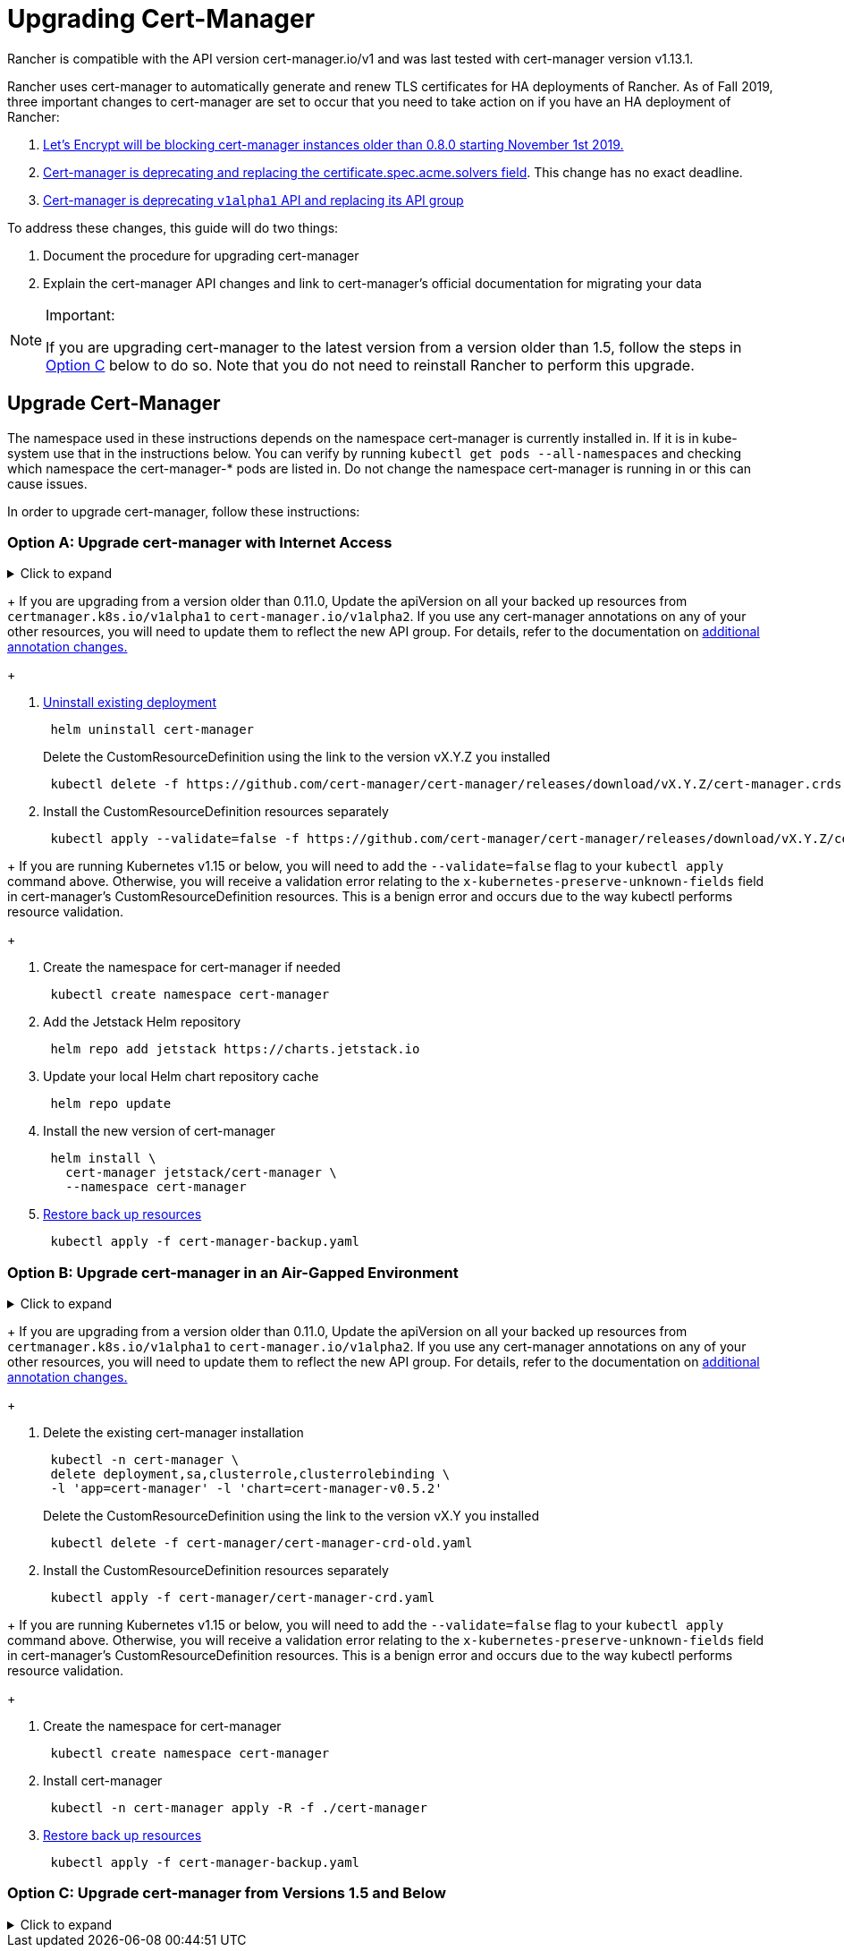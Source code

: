 = Upgrading Cert-Manager
:doctype: book

Rancher is compatible with the API version cert-manager.io/v1 and was last tested with cert-manager version v1.13.1.

Rancher uses cert-manager to automatically generate and renew TLS certificates for HA deployments of Rancher. As of Fall 2019, three important changes to cert-manager are set to occur that you need to take action on if you have an HA deployment of Rancher:

. https://community.letsencrypt.org/t/blocking-old-cert-manager-versions/98753[Let's Encrypt will be blocking cert-manager instances older than 0.8.0 starting November 1st 2019.]
. https://cert-manager.io/docs/installation/upgrading/upgrading-0.7-0.8/[Cert-manager is deprecating and replacing the certificate.spec.acme.solvers field]. This change has no exact deadline.
. https://cert-manager.io/docs/installation/upgrading/upgrading-0.10-0.11/[Cert-manager is deprecating `v1alpha1` API and replacing its API group]

To address these changes, this guide will do two things:

. Document the procedure for upgrading cert-manager
. Explain the cert-manager API changes and link to cert-manager's official documentation for migrating your data

[NOTE]
.Important:
====

If you are upgrading cert-manager to the latest version from a version older than 1.5, follow the steps in <<option-c-upgrade-cert-manager-from-versions-15-and-below,Option C>> below to do so. Note that you do not need to reinstall Rancher to perform this upgrade.
====


== Upgrade Cert-Manager

The namespace used in these instructions depends on the namespace cert-manager is currently installed in. If it is in kube-system use that in the instructions below. You can verify by running `kubectl get pods --all-namespaces` and checking which namespace the cert-manager-* pods are listed in. Do not change the namespace cert-manager is running in or this can cause issues.

In order to upgrade cert-manager, follow these instructions:

=== Option A: Upgrade cert-manager with Internet Access

.Click to expand
[%collapsible]
====

. https://cert-manager.io/docs/tutorials/backup/[Back up existing resources] as a precaution
+
[,plain]
----
 kubectl get -o yaml --all-namespaces \
 issuer,clusterissuer,certificates,certificaterequests > cert-manager-backup.yaml
----
+

[NOTE]
.Important:
====
+
If you are upgrading from a version older than 0.11.0, Update the apiVersion on all your backed up resources from `certmanager.k8s.io/v1alpha1` to `cert-manager.io/v1alpha2`. If you use any cert-manager annotations on any of your other resources, you will need to update them to reflect the new API group. For details, refer to the documentation on https://cert-manager.io/docs/installation/upgrading/upgrading-0.10-0.11/#additional-annotation-changes[additional annotation changes.]
+
====


. https://cert-manager.io/docs/installation/uninstall/kubernetes/#uninstalling-with-helm[Uninstall existing deployment]
+
[,plain]
----
 helm uninstall cert-manager
----
+
Delete the CustomResourceDefinition using the link to the version vX.Y.Z you installed
+
[,plain]
----
 kubectl delete -f https://github.com/cert-manager/cert-manager/releases/download/vX.Y.Z/cert-manager.crds.yaml
----

. Install the CustomResourceDefinition resources separately
+
[,plain]
----
 kubectl apply --validate=false -f https://github.com/cert-manager/cert-manager/releases/download/vX.Y.Z/cert-manager.crds.yaml
----
+

[NOTE]
====
+
If you are running Kubernetes v1.15 or below, you will need to add the `--validate=false` flag to your `kubectl apply` command above. Otherwise, you will receive a validation error relating to the `x-kubernetes-preserve-unknown-fields` field in cert-manager's CustomResourceDefinition resources. This is a benign error and occurs due to the way kubectl performs resource validation.
+
====


. Create the namespace for cert-manager if needed
+
[,plain]
----
 kubectl create namespace cert-manager
----

. Add the Jetstack Helm repository
+
[,plain]
----
 helm repo add jetstack https://charts.jetstack.io
----

. Update your local Helm chart repository cache
+
[,plain]
----
 helm repo update
----

. Install the new version of cert-manager
+
[,plain]
----
 helm install \
   cert-manager jetstack/cert-manager \
   --namespace cert-manager
----

. https://cert-manager.io/docs/tutorials/backup/#restoring-resources[Restore back up resources]
+
[,plain]
----
 kubectl apply -f cert-manager-backup.yaml
----
+
====

=== Option B: Upgrade cert-manager in an Air-Gapped Environment

.Click to expand
[%collapsible]
====

=== Prerequisites

Before you can perform the upgrade, you must prepare your air gapped environment by adding the necessary container images to your private registry and downloading or rendering the required Kubernetes manifest files.

. Follow the guide to xref:../other-installation-methods/air-gapped-helm-cli-install/publish-images.adoc[Prepare your Private Registry] with the images needed for the upgrade.
. From a system connected to the internet, add the cert-manager repo to Helm
+
[,plain]
----
 helm repo add jetstack https://charts.jetstack.io
 helm repo update
----

. Fetch the latest cert-manager chart available from the https://artifacthub.io/packages/helm/cert-manager/cert-manager[Helm chart repository].
+
[,plain]
----
 helm fetch jetstack/cert-manager
----

. Render the cert manager template with the options you would like to use to install the chart. Remember to set the `image.repository` option to pull the image from your private registry. This will create a `cert-manager` directory with the Kubernetes manifest files.
+
The Helm 3 command is as follows:
+
[,plain]
----
 helm template cert-manager ./cert-manager-v0.12.0.tgz --output-dir . \
 --namespace cert-manager \
 --set image.repository=<REGISTRY.YOURDOMAIN.COM:PORT>/quay.io/jetstack/cert-manager-controller
 --set webhook.image.repository=<REGISTRY.YOURDOMAIN.COM:PORT>/quay.io/jetstack/cert-manager-webhook
 --set cainjector.image.repository=<REGISTRY.YOURDOMAIN.COM:PORT>/quay.io/jetstack/cert-manager-cainjector
----+++<DeprecationHelm2>++++++</DeprecationHelm2>+++
+
The Helm 2 command is as follows:
+
[,plain]
----
 helm template ./cert-manager-v0.12.0.tgz --output-dir . \
 --name cert-manager --namespace cert-manager \
 --set image.repository=<REGISTRY.YOURDOMAIN.COM:PORT>/quay.io/jetstack/cert-manager-controller
 --set webhook.image.repository=<REGISTRY.YOURDOMAIN.COM:PORT>/quay.io/jetstack/cert-manager-webhook
 --set cainjector.image.repository=<REGISTRY.YOURDOMAIN.COM:PORT>/quay.io/jetstack/cert-manager-cainjector
----

. Download the required CRD file for cert-manager (old and new)
+
[,plain]
----
 curl -L -o cert-manager-crd.yaml https://raw.githubusercontent.com/cert-manager/cert-manager/release-0.12/deploy/manifests/00-crds.yaml
 curl -L -o cert-manager/cert-manager-crd-old.yaml https://raw.githubusercontent.com/cert-manager/cert-manager/release-X.Y/deploy/manifests/00-crds.yaml
----

=== Install cert-manager

. Back up existing resources as a precaution
+
[,plain]
----
 kubectl get -o yaml --all-namespaces \
 issuer,clusterissuer,certificates,certificaterequests > cert-manager-backup.yaml
----
+

[NOTE]
.Important:
====
+
If you are upgrading from a version older than 0.11.0, Update the apiVersion on all your backed up resources from `certmanager.k8s.io/v1alpha1` to `cert-manager.io/v1alpha2`. If you use any cert-manager annotations on any of your other resources, you will need to update them to reflect the new API group. For details, refer to the documentation on https://cert-manager.io/docs/installation/upgrading/upgrading-0.10-0.11/#additional-annotation-changes[additional annotation changes.]
+
====


. Delete the existing cert-manager installation
+
[,plain]
----
 kubectl -n cert-manager \
 delete deployment,sa,clusterrole,clusterrolebinding \
 -l 'app=cert-manager' -l 'chart=cert-manager-v0.5.2'
----
+
Delete the CustomResourceDefinition using the link to the version vX.Y you installed
+
[,plain]
----
 kubectl delete -f cert-manager/cert-manager-crd-old.yaml
----

. Install the CustomResourceDefinition resources separately
+
[,plain]
----
 kubectl apply -f cert-manager/cert-manager-crd.yaml
----
+

[NOTE]
.Important:
====
+
If you are running Kubernetes v1.15 or below, you will need to add the `--validate=false` flag to your `kubectl apply` command above. Otherwise, you will receive a validation error relating to the `x-kubernetes-preserve-unknown-fields` field in cert-manager's CustomResourceDefinition resources. This is a benign error and occurs due to the way kubectl performs resource validation.
+
====


. Create the namespace for cert-manager
+
[,plain]
----
 kubectl create namespace cert-manager
----

. Install cert-manager
+
[,plain]
----
 kubectl -n cert-manager apply -R -f ./cert-manager
----

. https://cert-manager.io/docs/tutorials/backup/#restoring-resources[Restore back up resources]
+
[,plain]
----
 kubectl apply -f cert-manager-backup.yaml
----
+
====

=== Option C: Upgrade cert-manager from Versions 1.5 and Below

.Click to expand
[%collapsible]
====
Previously, in order to upgrade cert-manager from an older version, an uninstall and reinstall of Rancher was recommended. Using the method below, you may upgrade cert-manager without those additional steps in order to better preserve your production environment:

. Install `cmctl`, the cert-manager CLI tool, using https://cert-manager.io/docs/usage/cmctl/#installation[the installation guide].
. Ensure that any cert-manager custom resources that may have been stored in etcd at a deprecated API version get migrated to v1:
+
----
 cmctl upgrade migrate-api-version
----
+
Refer to the https://cert-manager.io/docs/usage/cmctl/#migrate-api-version[API version migration docs] for more information. Please also see the https://cert-manager.io/docs/installation/upgrading/upgrading-1.5-1.6/[docs to upgrade from 1.5 to 1.6] and the https://cert-manager.io/docs/installation/upgrading/upgrading-1.6-1.7/[docs to upgrade from 1.6. to 1.7] if needed.

. Upgrade cert-manager to v1.7.1 with a normal `helm upgrade`. You may go directly from version 1.5 to 1.7 if desired.
. Follow the Helm tutorial to https://helm.sh/docs/topics/kubernetes_apis/#updating-api-versions-of-a-release-manifest[update the API version of a release manifest]. The chart release name is `release_name=rancher` and the release namespace is `release_namespace=cattle-system`.
. In the decoded file, search for `cert-manager.io/v1beta1` and *replace it* with `cert-manager.io/v1`.
. {blank}
+
= Upgrade Rancher normally with `helm upgrade`.

[discrete]
=== Verify the Deployment

Once you've installed cert-manager, you can verify it is deployed correctly by checking the kube-system namespace for running pods:

----
kubectl get pods --namespace cert-manager

NAME                                       READY   STATUS    RESTARTS   AGE
cert-manager-5c6866597-zw7kh               1/1     Running   0          2m
cert-manager-cainjector-577f6d9fd7-tr77l   1/1     Running   0          2m
cert-manager-webhook-787858fcdb-nlzsq      1/1     Running   0          2m
----

== Cert-Manager API change and data migration

'''

Rancher now supports cert-manager versions 1.6.2 and 1.7.1. We recommend v1.7.x because v 1.6.x will reach end-of-life on March 30, 2022. To read more, see the link:../install-upgrade-on-a-kubernetes-cluster/install-upgrade-on-a-kubernetes-cluster.adoc#4-install-cert-manager[cert-manager docs]. For instructions on upgrading cert-manager from version 1.5 to 1.6, see the upstream cert-manager documentation https://cert-manager.io/docs/installation/upgrading/upgrading-1.5-1.6/[here]. For instructions on upgrading cert-manager from version 1.6 to 1.7, see the upstream cert-manager documentation https://cert-manager.io/docs/installation/upgrading/upgrading-1.6-1.7/[here].

'''

Cert-manager has deprecated the use of the `certificate.spec.acme.solvers` field and will drop support for it completely in an upcoming release.

Per the cert-manager documentation, a new format for configuring ACME certificate resources was introduced in v0.8. Specifically, the challenge solver configuration field was moved. Both the old format and new are supported as of v0.9, but support for the old format will be dropped in an upcoming release of cert-manager. The cert-manager documentation strongly recommends that after upgrading you update your ACME Issuer and Certificate resources to the new format.

Details about the change and migration instructions can be found in the https://cert-manager.io/docs/installation/upgrading/upgrading-0.7-0.8/[cert-manager v0.7 to v0.8 upgrade instructions].

The v0.11 release marks the removal of the v1alpha1 API that was used in previous versions of cert-manager, as well as our API group changing to be cert-manager.io instead of certmanager.k8s.io.

We have also removed support for the old configuration format that was deprecated in the v0.8 release. This means you must transition to using the new solvers style configuration format for your ACME issuers before upgrading to v0.11. For more information, see the https://cert-manager.io/docs/installation/upgrading/upgrading-0.7-0.8/[upgrading to v0.8 guide].

Details about the change and migration instructions can be found in the https://cert-manager.io/docs/installation/upgrading/upgrading-0.10-0.11/[cert-manager v0.10 to v0.11 upgrade instructions].

More info about https://cert-manager.io/docs/installation/upgrade/[cert-manager upgrade information].
